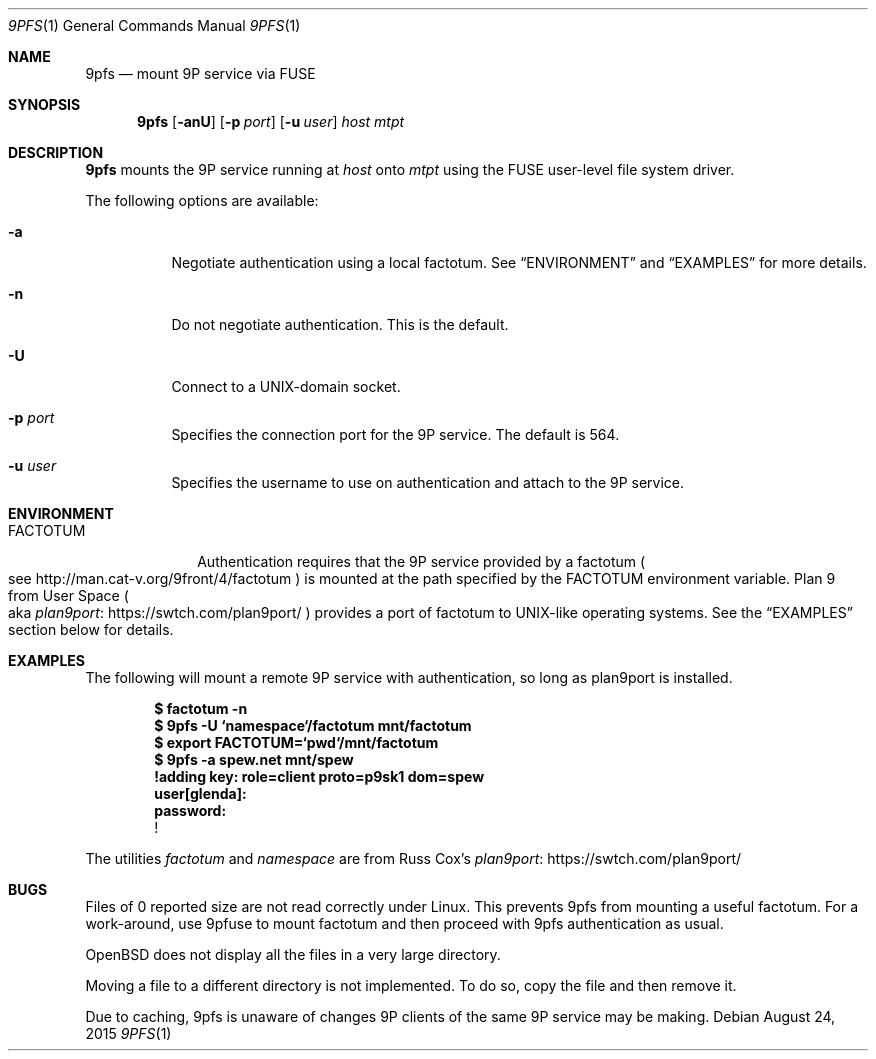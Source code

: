 .Dd $Mdocdate: August 24  2015 $
.Dt 9PFS 1
.Os
.Sh NAME
.Nm 9pfs
.Nd mount 9P service via FUSE
.Sh SYNOPSIS
.Nm 9pfs
.Bk -words
.Op Fl anU
.Op Fl p Ar port
.Op Fl u Ar user
.Ar host
.Ar mtpt
.Ek
.Sh DESCRIPTION
.Nm 9pfs
mounts the 9P service running at
.Ar host
onto
.Ar mtpt
using the FUSE user-level file system driver.
.Pp
The following options are available:
.Bl -tag -width Ds
.It Fl a
Negotiate authentication using a local factotum. See
.Sx ENVIRONMENT
and
.Sx EXAMPLES
for more details.
.It Fl n
Do not negotiate authentication. This is the
default.
.It Fl U
Connect to a UNIX-domain
socket.
.It Fl p Ar port
Specifies the connection port for the 9P service.
The default is 564.
.It Fl u Ar user
Specifies the username to use on authentication
and attach to the 9P service.
.El
.Sh ENVIRONMENT
.Bl -tag -width FACTOTUM
.It Ev FACTOTUM
Authentication requires that the 9P service
provided by a factotum
.Po see
.Lk http://man.cat-v.org/9front/4/factotum
.Pc
is mounted at the path specified by the
.Ev FACTOTUM
environment variable. Plan 9 from User Space
.Po
aka
.Lk https://swtch.com/plan9port/ plan9port
.Pc
provides a port of factotum to
UNIX-like operating systems.
See the
.Sx EXAMPLES
section below for details.
.El
.Sh EXAMPLES
The following will mount a remote 9P service
with authentication, so long as plan9port is
installed.
.Pp
.Dl $ factotum -n
.Dl $ 9pfs -U `namespace`/factotum mnt/factotum
.Dl $ export FACTOTUM=`pwd`/mnt/factotum
.Dl $ 9pfs -a spew.net mnt/spew
.Dl !adding key: role=client proto=p9sk1 dom=spew
.Dl user[glenda]:
.Dl password:
.Dl !
.Pp
The utilities
.Ar factotum
and
.Ar namespace
are from Russ Cox's
.Lk https://swtch.com/plan9port/ plan9port
.Sh BUGS
Files of 0 reported size are not read correctly under Linux. This
prevents 9pfs from mounting a useful factotum. For a
work-around, use 9pfuse to mount factotum and then proceed with
9pfs authentication as usual.
.Pp
OpenBSD does not display all the files in a very large
directory.
.Pp
Moving a file to a different directory is not implemented.
To do so, copy the file and then remove it.
.Pp
Due to caching, 9pfs is unaware of changes 9P clients of
the same 9P service may be making.
